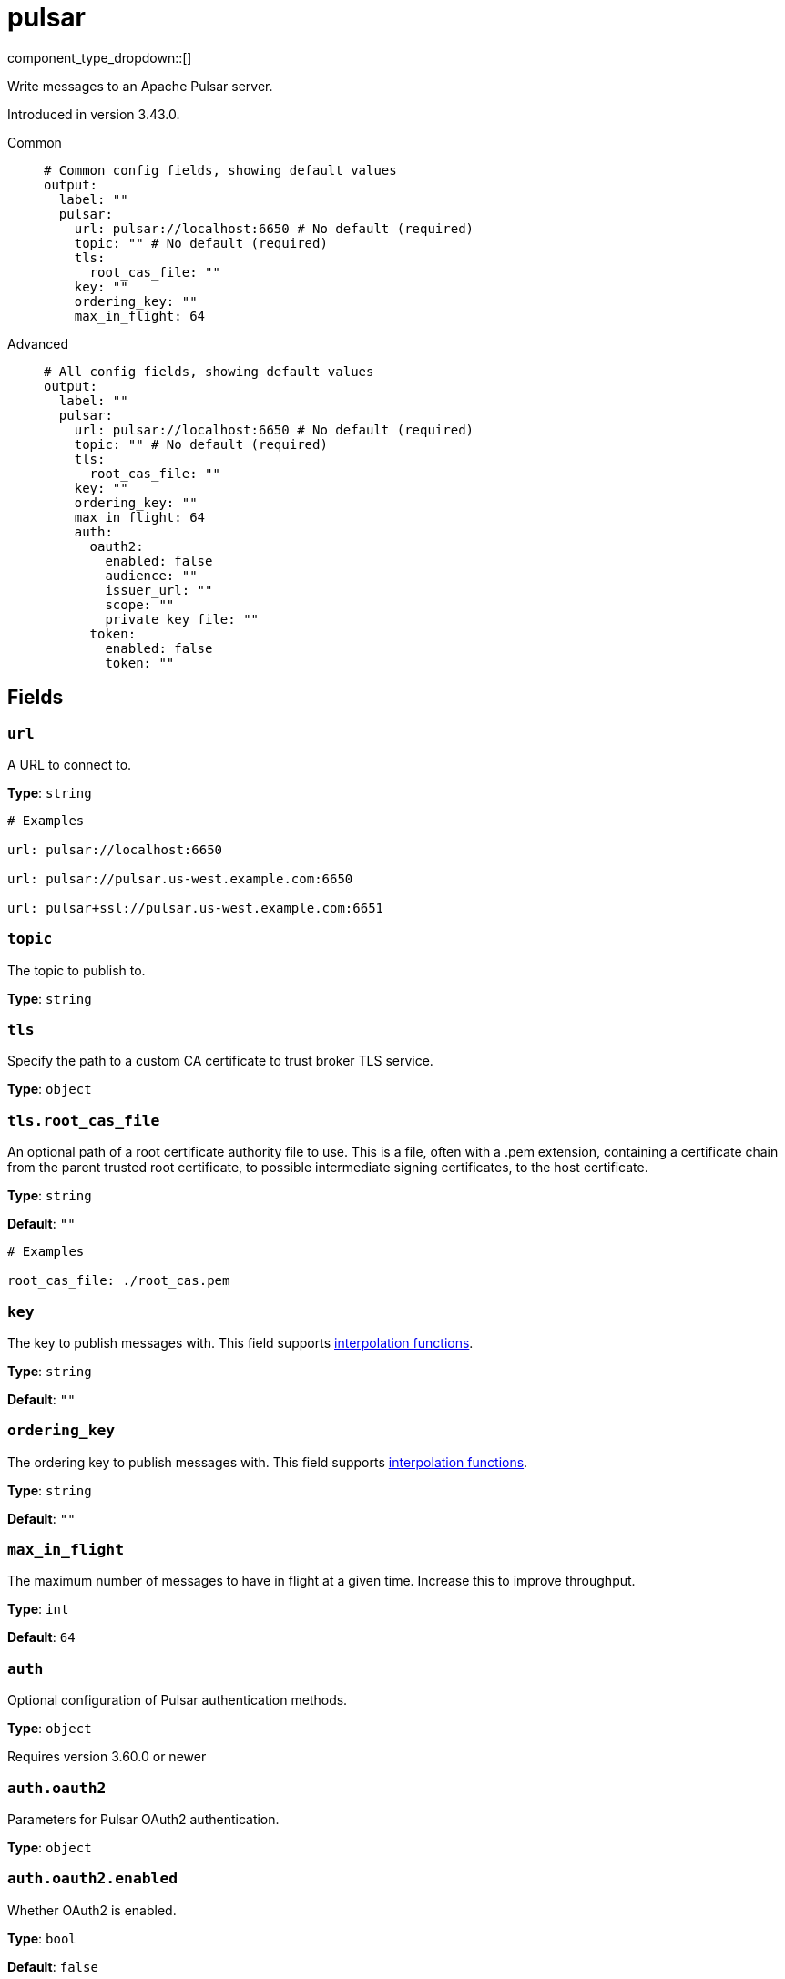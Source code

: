 = pulsar
:type: output
:status: experimental
:categories: ["Services"]



////
     THIS FILE IS AUTOGENERATED!

     To make changes please edit the corresponding source file under internal/impl/<provider>.
////


component_type_dropdown::[]


Write messages to an Apache Pulsar server.

Introduced in version 3.43.0.


[tabs]
======
Common::
+
--

```yml
# Common config fields, showing default values
output:
  label: ""
  pulsar:
    url: pulsar://localhost:6650 # No default (required)
    topic: "" # No default (required)
    tls:
      root_cas_file: ""
    key: ""
    ordering_key: ""
    max_in_flight: 64
```

--
Advanced::
+
--

```yml
# All config fields, showing default values
output:
  label: ""
  pulsar:
    url: pulsar://localhost:6650 # No default (required)
    topic: "" # No default (required)
    tls:
      root_cas_file: ""
    key: ""
    ordering_key: ""
    max_in_flight: 64
    auth:
      oauth2:
        enabled: false
        audience: ""
        issuer_url: ""
        scope: ""
        private_key_file: ""
      token:
        enabled: false
        token: ""
```

--
======

== Fields

=== `url`

A URL to connect to.


*Type*: `string`


```yml
# Examples

url: pulsar://localhost:6650

url: pulsar://pulsar.us-west.example.com:6650

url: pulsar+ssl://pulsar.us-west.example.com:6651
```

=== `topic`

The topic to publish to.


*Type*: `string`


=== `tls`

Specify the path to a custom CA certificate to trust broker TLS service.


*Type*: `object`


=== `tls.root_cas_file`

An optional path of a root certificate authority file to use. This is a file, often with a .pem extension, containing a certificate chain from the parent trusted root certificate, to possible intermediate signing certificates, to the host certificate.


*Type*: `string`

*Default*: `""`

```yml
# Examples

root_cas_file: ./root_cas.pem
```

=== `key`

The key to publish messages with.
This field supports xref:configuration:interpolation.adoc#bloblang-queries[interpolation functions].


*Type*: `string`

*Default*: `""`

=== `ordering_key`

The ordering key to publish messages with.
This field supports xref:configuration:interpolation.adoc#bloblang-queries[interpolation functions].


*Type*: `string`

*Default*: `""`

=== `max_in_flight`

The maximum number of messages to have in flight at a given time. Increase this to improve throughput.


*Type*: `int`

*Default*: `64`

=== `auth`

Optional configuration of Pulsar authentication methods.


*Type*: `object`

Requires version 3.60.0 or newer

=== `auth.oauth2`

Parameters for Pulsar OAuth2 authentication.


*Type*: `object`


=== `auth.oauth2.enabled`

Whether OAuth2 is enabled.


*Type*: `bool`

*Default*: `false`

=== `auth.oauth2.audience`

OAuth2 audience.


*Type*: `string`

*Default*: `""`

=== `auth.oauth2.issuer_url`

OAuth2 issuer URL.


*Type*: `string`

*Default*: `""`

=== `auth.oauth2.scope`

OAuth2 scope to request.


Type: `string`
Default: `""`

=== `auth.oauth2.private_key_file`

The path to a file containing a private key.


*Type*: `string`

*Default*: `""`

=== `auth.token`

Parameters for Pulsar Token authentication.


*Type*: `object`


=== `auth.token.enabled`

Whether Token Auth is enabled.


*Type*: `bool`

*Default*: `false`

=== `auth.token.token`

Actual base64 encoded token.


*Type*: `string`

*Default*: `""`
